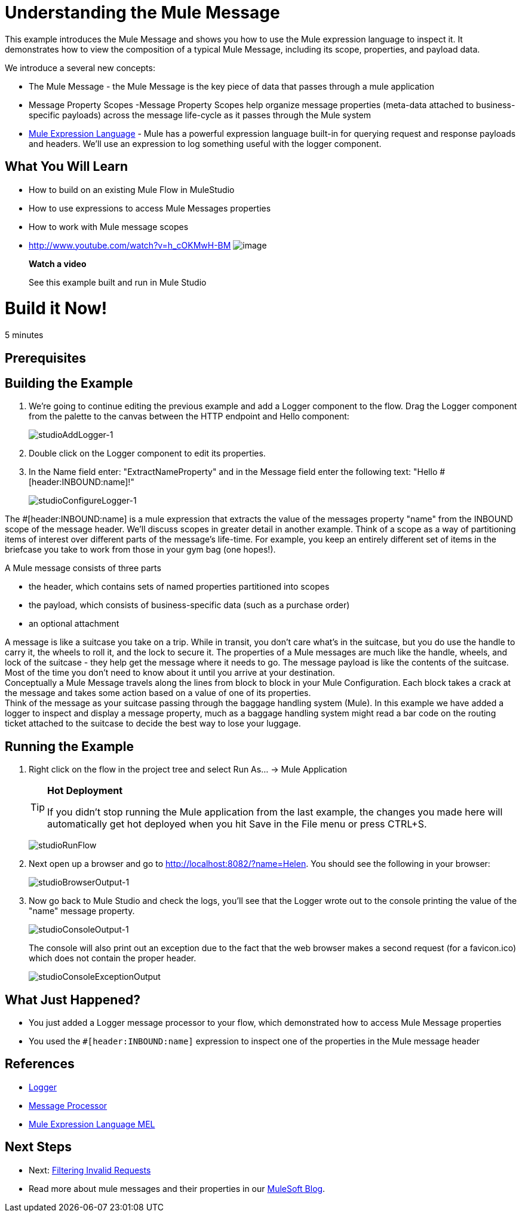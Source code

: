 = Understanding the Mule Message

This example introduces the Mule Message and shows you how to use the Mule expression language to inspect it. It demonstrates how to view the composition of a typical Mule Message, including its scope, properties, and payload data.

We introduce a several new concepts:

* The Mule Message - the Mule Message is the key piece of data that passes through a mule application
* Message Property Scopes -Message Property Scopes help organize message properties (meta-data attached to business-specific payloads) across the message life-cycle as it passes through the Mule system
* link:/mule-user-guide/v/3.3/mule-expression-language-mel[Mule Expression Language] - Mule has a powerful expression language built-in for querying request and response payloads and headers. We'll use an expression to log something useful with the logger component.

== What You Will Learn

* How to build on an existing Mule Flow in MuleStudio
* How to use expressions to access Mule Messages properties
* How to work with Mule message scopes

* http://www.youtube.com/watch?v=h_cOKMwH-BM
image:http://www.mulesoft.org/sites/all/themes/litejazz/images/documentation/echo-flow.png[image]
+
*Watch a video*
+
See this example built and run in Mule Studio

= Build it Now!

5 minutes

== Prerequisites

== Building the Example

. We're going to continue editing the previous example and add a Logger component to the flow. Drag the Logger component from the palette to the canvas between the HTTP endpoint and Hello component:
+
image:studioAddLogger-1.png[studioAddLogger-1]

. Double click on the Logger component to edit its properties.

. In the Name field enter: "ExtractNameProperty" and in the Message field enter the following text: "Hello #[header:INBOUND:name]!"
+
image:studioConfigureLogger-1.png[studioConfigureLogger-1]

The #[header:INBOUND:name] is a mule expression that extracts the value of the messages property "name" from the INBOUND scope of the message header. We'll discuss scopes in greater detail in another example. Think of a scope as a way of partitioning items of interest over different parts of the message's life-time. For example, you keep an entirely different set of items in the briefcase you take to work from those in your gym bag (one hopes!).

A Mule message consists of three parts

* the header, which contains sets of named properties partitioned into scopes
* the payload, which consists of business-specific data (such as a purchase order)
* an optional attachment

A message is like a suitcase you take on a trip. While in transit, you don't care what's in the suitcase, but you do use the handle to carry it, the wheels to roll it, and the lock to secure it. The properties of a Mule messages are much like the handle, wheels, and lock of the suitcase - they help get the message where it needs to go. The message payload is like the contents of the suitcase. Most of the time you don't need to know about it until you arrive at your destination. +
 Conceptually a Mule Message travels along the lines from block to block in your Mule Configuration. Each block takes a crack at the message and takes some action based on a value of one of its properties. +
 Think of the message as your suitcase passing through the baggage handling system (Mule). In this example we have added a logger to inspect and display a message property, much as a baggage handling system might read a bar code on the routing ticket attached to the suitcase to decide the best way to lose your luggage.

== Running the Example

. Right click on the flow in the project tree and select Run As… → Mule Application
+
[TIP]
====
*Hot Deployment* +

If you didn't stop running the Mule application from the last example, the changes you made here will automatically get hot deployed when you hit Save in the File menu or press CTRL+S.
====
+
image:studioRunFlow.png[studioRunFlow]

. Next open up a browser and go to http://localhost:8082/?name=Helen. You should see the following in your browser:
+
image:studioBrowserOutput-1.png[studioBrowserOutput-1]

. Now go back to Mule Studio and check the logs, you'll see that the Logger wrote out to the console printing the value of the "name" message property.
+
image:studioConsoleOutput-1.png[studioConsoleOutput-1]
+
The console will also print out an exception due to the fact that the web browser makes a second request (for a favicon.ico) which does not contain the proper header.
+
image:studioConsoleExceptionOutput.png[studioConsoleExceptionOutput]

== What Just Happened?

* You just added a Logger message processor to your flow, which demonstrated how to access Mule Message properties
* You used the `#[header:INBOUND:name]` expression to inspect one of the properties in the Mule message header

== References

* link:/mule-user-guide/v/3.3/logger-component-reference[Logger]
* http://blogs.mulesoft.org/mule-3-architecture-part-2-introducing-the-message-processor/[Message Processor]
* link:/mule-user-guide/v/3.3/mule-expression-language-mel[Mule Expression Language MEL]

== Next Steps

* Next: link:/mule-user-guide/v/3.3/filtering-invalid-requests[Filtering Invalid Requests]
* Read more about mule messages and their properties in our http://blogs.mulesoft.org/mule-school-the-mulemessage-property-scopes-and-variables/[MuleSoft Blog].
